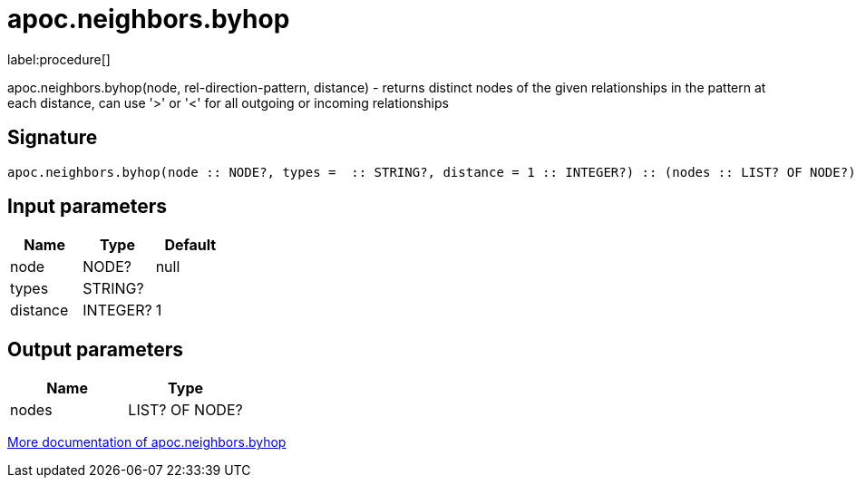 ////
This file is generated by DocsTest, so don't change it!
////

= apoc.neighbors.byhop
:description: This section contains reference documentation for the apoc.neighbors.byhop procedure.

label:procedure[]

[.emphasis]
apoc.neighbors.byhop(node, rel-direction-pattern, distance) - returns distinct nodes of the given relationships in the pattern at each distance, can use '>' or '<' for all outgoing or incoming relationships

== Signature

[source]
----
apoc.neighbors.byhop(node :: NODE?, types =  :: STRING?, distance = 1 :: INTEGER?) :: (nodes :: LIST? OF NODE?)
----

== Input parameters
[.procedures, opts=header]
|===
| Name | Type | Default
|node|NODE?|null
|types|STRING?|
|distance|INTEGER?|1
|===

== Output parameters
[.procedures, opts=header]
|===
| Name | Type
|nodes|LIST? OF NODE?
|===

xref::graph-querying/neighborhood.adoc[More documentation of apoc.neighbors.byhop,role=more information]

